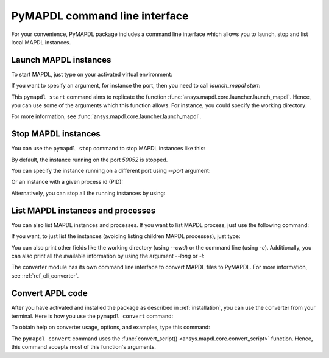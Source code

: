 
.. _ref_cli:

==============================
PyMAPDL command line interface
==============================

For your convenience, PyMAPDL package includes a command line interface
which allows you to launch, stop and list local MAPDL instances.


Launch MAPDL instances
======================

To start MAPDL, just type on your activated virtual environment:


.. tab-set::

    .. tab-item:: Windows
        :sync: key1

        .. code:: pwsh-session

            (.venv) PS C:\Users\user\pymapdl> pymapdl start
            Success: Launched an MAPDL instance (PID=23644) at 127.0.0.1:50052

    .. tab-item:: Linux
        :sync: key1
                
        .. code:: console

            (.venv) user@machine:~$ pymapdl start
            Success: Launched an MAPDL instance (PID=23644) at 127.0.0.1:50052

If you want to specify an argument, for instance the port, then you need to call
`launch_mapdl start`:


.. tab-set::

    .. tab-item:: Windows
        :sync: key1

        .. code:: pwsh-session

            (.venv) PS C:\Users\user\pymapdl> pymapdl start --port 50054
            Success: Launched an MAPDL instance (PID=18238) at 127.0.0.1:50054

    .. tab-item:: Linux
        :sync: key1
                
        .. code:: console

            (.venv) user@machine:~$ pymapdl start --port 50054
            Success: Launched an MAPDL instance (PID=18238) at 127.0.0.1:50054


This ``pymapdl start`` command aims to replicate the function
:func:`ansys.mapdl.core.launcher.launch_mapdl`. Hence, you can use
some of the arguments which this function allows.
For instance, you could specify the working directory:

.. tab-set::

    .. tab-item:: Windows
        :sync: key1

        .. code:: pwsh-session

            (.venv) PS C:\Users\user\pymapdl> pymapdl start --run_location C:\Users\user\temp\    
            Success: Launched an MAPDL instance (PID=32612) at 127.0.0.1:50052

    .. tab-item:: Linux
        :sync: key1
                
        .. code:: console

            (.venv) user@machine:~$ pymapdl start --run_location /home/user/tmp    
            Success: Launched an MAPDL instance (PID=32612) at 127.0.0.1:50052


For more information, see :func:`ansys.mapdl.core.launcher.launch_mapdl`.


Stop MAPDL instances
====================
You can use the ``pymapdl stop`` command to stop MAPDL instances like this:


.. tab-set::

    .. tab-item:: Windows
        :sync: key1

        .. code:: pwsh-session

            (.venv) PS C:\Users\user\pymapdl> pymapdl stop
            Success: Ansys instances running on port 50052 have been stopped.

    .. tab-item:: Linux
        :sync: key1
                
        .. code:: console

            (.venv) user@machine:~$ pymapdl stop
            Success: Ansys instances running on port 50052 have been stopped.


By default, the instance running on the port `50052` is stopped.

You can specify the instance running on a different port using `--port` argument:


.. tab-set::

    .. tab-item:: Windows
        :sync: key1

        .. code:: pwsh-session

            (.venv) PS C:\Users\user\pymapdl> pymapdl stop --port 50053
            Success: Ansys instances running on port 50053 have been stopped.

    .. tab-item:: Linux
        :sync: key1
                
        .. code:: console

            (.venv) user@machine:~$ pymapdl stop --port 50053
            Success: Ansys instances running on port 50053 have been stopped.


Or an instance with a given process id (PID):


.. tab-set::

    .. tab-item:: Windows
        :sync: key1

        .. code:: pwsh-session

            (.venv) PS C:\Users\user\pymapdl> pymapdl stop --pid 40952
            Success: The process with PID 40952 and its children have been stopped.

    .. tab-item:: Linux
        :sync: key1
                
        .. code:: console

            (.venv) user@machine:~$ pymapdl stop --pid 40952
            Success: The process with PID 40952 and its children has been stopped.


Alternatively, you can stop all the running instances by using:


.. tab-set::

    .. tab-item:: Windows
        :sync: key1

        .. code:: pwsh-session

            (.venv) PS C:\Users\user\pymapdl> pymapdl stop --all      
            Success: Ansys instances have been stopped.

    .. tab-item:: Linux
        :sync: key1
                
        .. code:: console

            (.venv) user@machine:~$ pymapdl stop --all      
            Success: Ansys instances have been stopped.


List MAPDL instances and processes
==================================

You can also list MAPDL instances and processes.
If you want to list MAPDL process, just use the following command:


.. tab-set::

    .. tab-item:: Windows
        :sync: key1

        .. code:: pwsh-session

            (.venv) PS C:\Users\user\pymapdl> pymapdl list
            Name          Is Instance    Status      gRPC port    PID
            ------------  -------------  --------  -----------  -----
            ANSYS.exe     False          running         50052  35360
            ANSYS.exe     False          running         50052  37116
            ANSYS241.exe  True           running         50052  41644

    .. tab-item:: Linux
        :sync: key1
                
        .. code:: console

            (.venv) user@machine:~$ pymapdl list
            Name          Is Instance    Status      gRPC port    PID
            ------------  -------------  --------  -----------  -----
            ANSYS.exe     False          running         50052  35360
            ANSYS.exe     False          running         50052  37116
            ANSYS241.exe  True           running         50052  41644


If you want, to just list the instances (avoiding listing children MAPDL
processes), just type:


.. tab-set::

    .. tab-item:: Windows
        :sync: key1

        .. code:: pwsh-session

            (.venv) PS C:\Users\user\pymapdl> pymapdl list -i
            Name          Status      gRPC port    PID
            ------------  --------  -----------  -----
            ANSYS241.exe  running         50052  41644

    .. tab-item:: Linux
        :sync: key1
                
        .. code:: console

            (.venv) user@machine:~$ pymapdl list -i
            Name          Status      gRPC port    PID
            ------------  --------  -----------  -----
            ANSYS241.exe  running         50052  41644


You can also print other fields like the working directory (using `--cwd`)
or the command line (using `-c`).
Additionally, you can also print all the available information by using the
argument `--long` or `-l`:


.. tab-set::

    .. tab-item:: Windows
        :sync: key1

        .. code:: pwsh-session

            (.venv) PS C:\Users\user\pymapdl> pymapdl list -l
            Name          Is Instance    Status      gRPC port    PID  Command line                                                                                                                      Working directory
            ------------  -------------  --------  -----------  -----  --------------------------------------------------------------------------------------------------------------------------------  ---------------------------------------------------
            ANSYS.exe     False          running         50052  35360  C:\Program Files\ANSYS Inc\v241\ANSYS\bin\winx64\ANSYS.EXE -j file -b -i .__tmp__.inp -o .__tmp__.out -port 50052 -grpc           C:\Users\User\AppData\Local\Temp\ansys_ahmfaliakp
            ANSYS.exe     False          running         50052  37116  C:\Program Files\ANSYS Inc\v241\ANSYS\bin\winx64\ANSYS.EXE -j file -b -i .__tmp__.inp -o .__tmp__.out -port 50052 -grpc           C:\Users\User\AppData\Local\Temp\ansys_ahmfaliakp
            ANSYS241.exe  True           running         50052  41644  C:\Program Files\ANSYS Inc\v241\ansys\bin\winx64\ansys241.exe -j file -np 2 -b -i .__tmp__.inp -o .__tmp__.out -port 50052 -grpc  C:\Users\User\AppData\Local\Temp\ansys_ahmfaliakp

    .. tab-item:: Linux
        :sync: key1
                
        .. code:: console

            (.venv) user@machine:~$ pymapdl list -l
            Name          Is Instance    Status      gRPC port    PID  Command line                                                               Working directory
            ------------  -------------  --------  -----------  -----  -------------------------------------------------------------------------  --------------------------------
            ANSYS         False          running         50052  35360  /ansys_inc/v241/ansys/bin/linx64/ansys -j file -port 50052 -grpc           /home/user/temp/ansys_ahmfaliakp
            ANSYS         False          running         50052  37116  /ansys_inc/v241/ansys/bin/linx64/ansys -j file -port 50052 -grpc           /home/user/temp/ansys_ahmfaliakp
            ANSYS241      True           running         50052  41644  /ansys_inc/v241/ansys/bin/linx64/ansys241 -j file -np 2 -port 50052 -grpc  /home/user/temp/ansys_ahmfaliakp


The converter module has its own command line interface to convert
MAPDL files to PyMAPDL. For more information, see 
:ref:`ref_cli_converter`.



.. _ref_cli_converter:

Convert APDL code
=================

After you have activated and installed the package as described
in :ref:`installation`, you can use the converter from your terminal.
Here is how you use the ``pymapdl convert`` command:


.. tab-set::

    .. tab-item:: Windows
        :sync: key1

        .. code:: pwsh-session

            (.venv) PS C:\Users\user\pymapdl> pymapdl convert mapdl.dat -o python.py
            
            The ``mapdl.dat`` file is successfully converted to the ``python.py`` file.


    .. tab-item:: Linux
        :sync: key1
                
        .. code:: console

            (.venv) user@machine:~$ pymapdl convert mapdl.dat -o python.py
            
            File mapdl.dat successfully converted to python.py.

To obtain help on converter usage, options, and examples, type this command:


.. tab-set::

    .. tab-item:: Windows
        :sync: key1

        .. code:: pwsh-session

            (.venv) PS C:\Users\user\pymapdl> pymapdl convert --help
            
            
            Usage: pymapdl convert [OPTIONS] FILENAME_IN

            PyMAPDL CLI tool for converting MAPDL scripts to PyMAPDL scripts.

            USAGE:

            ...


    .. tab-item:: Linux
        :sync: key1
                
        .. code:: console

            (.venv) user@machine:~$ pymapdl convert --help
            
            Usage: pymapdl convert [OPTIONS] FILENAME_IN

            PyMAPDL CLI tool for converting MAPDL scripts to PyMAPDL scripts.

            USAGE:

            ...


The ``pymapdl convert`` command uses the
:func:`convert_script() <ansys.mapdl.core.convert_script>` function.
Hence, this command accepts most of this function's arguments.

